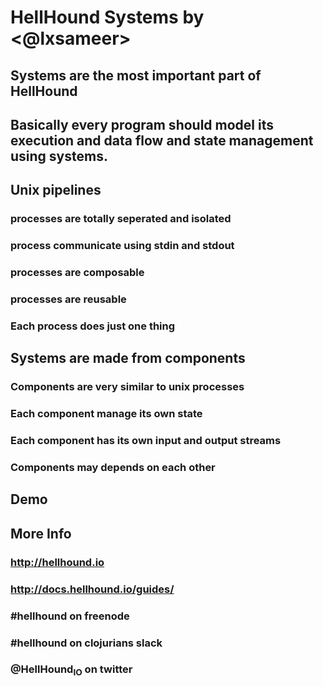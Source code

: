 * HellHound Systems by <@lxsameer>
** Systems are the most important part of HellHound
** Basically every program should model its execution and data flow and state management using systems.
** Unix pipelines
*** processes are totally seperated and isolated
*** process communicate using stdin and stdout
*** processes are composable
*** processes are reusable
*** Each process does just one thing
** Systems are made from components
*** Components are very similar to unix processes
*** Each component manage its own state
*** Each component has its own input and output streams
*** Components may depends on each other
** Demo
** More Info
*** http://hellhound.io
*** http://docs.hellhound.io/guides/
*** #hellhound on freenode
*** #hellhound on clojurians slack
*** @HellHound_IO on twitter
